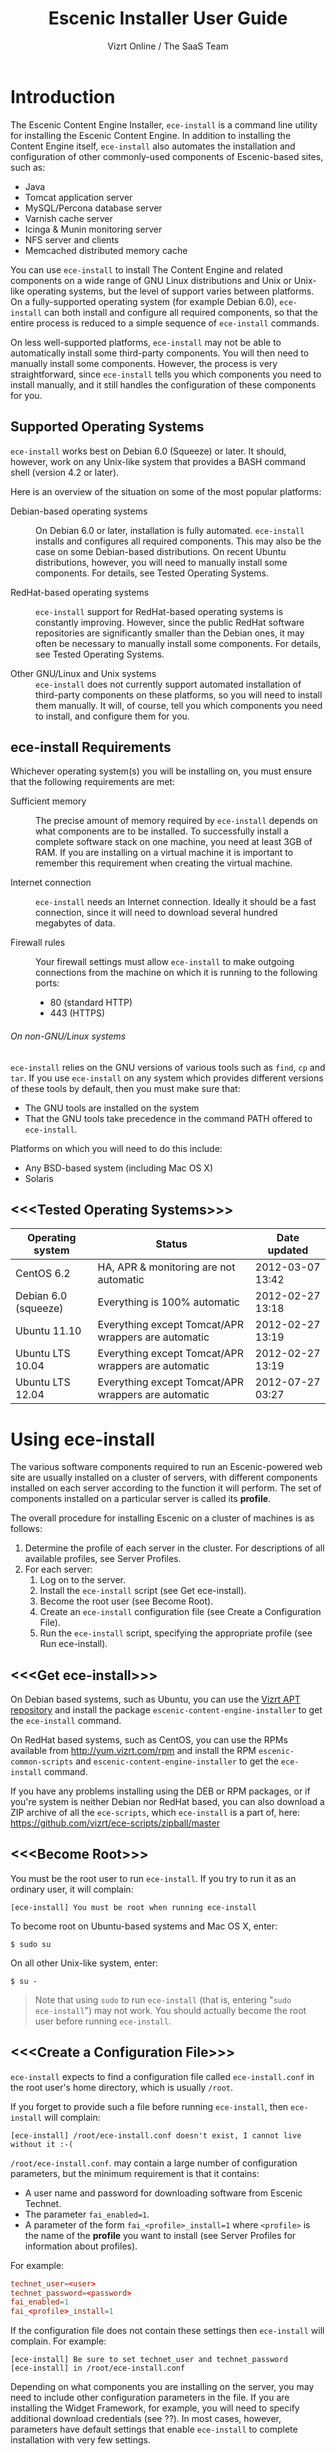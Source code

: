 #+TITLE: Escenic Installer User Guide
#+AUTHOR: Vizrt Online / The SaaS Team
#+OPTIONS: H:6 num:5 toc:2 

* Introduction
The Escenic Content Engine Installer, =ece-install=  is a command line
utility for installing the Escenic Content Engine. In addition to
installing the Content Engine itself, =ece-install= also automates the
installation and configuration of other commonly-used components of
Escenic-based sites, such as:

 - Java
 - Tomcat application server
 - MySQL/Percona database server
 - Varnish cache server
 - Icinga & Munin monitoring server
 - NFS server and clients
 - Memcached distributed memory cache

You can use =ece-install= to install The Content Engine and related
components on a wide range of GNU Linux distributions and Unix or
Unix-like operating systems, but the level of support varies between
platforms. On a fully-supported operating system (for example Debian 6.0),
=ece-install= can both install and configure all required
components, so that the entire process is reduced to a simple sequence
of =ece-install= commands. 

On less well-supported platforms, =ece-install= may not be able to
automatically install some third-party components. You will then need to
manually install some components. However, the process is very
straightforward, since =ece-install= tells you which components you
need to install manually, and it still handles the configuration of
these components for you.

** Supported Operating Systems
=ece-install= works best on Debian 6.0 (Squeeze) or later. It should,
however, work on any Unix-like system that provides a BASH command
shell (version 4.2 or later). 

Here is an overview of the situation on some of the most popular
platforms:

 - Debian-based operating systems :: On Debian 6.0 or later,
     installation is fully automated. =ece-install= installs and
     configures all required components. This may also be the case on
     some Debian-based distributions. On recent Ubuntu distributions,
     however, you will need to manually install some components. For
      details, see Tested Operating Systems.

 - RedHat-based operating systems :: =ece-install= support for
      RedHat-based operating systems is constantly improving. However,
      since the public RedHat software repositories are significantly smaller
      than the Debian ones, it may often be necessary to manually
      install some components. For
      details, see Tested Operating Systems.

 - Other GNU/Linux and Unix systems :: =ece-install= does not currently support
      automated installation of third-party components on these
      platforms, so you will need to install them manually. It will,
      of course, tell you which components you need to install, and
      configure them for you.

** ece-install Requirements
Whichever operating system(s) you will be installing on, you must ensure
that the following requirements are met:

 - Sufficient memory :: The precise amount of memory required by
      =ece-install= depends on what components are to be installed. To
      successfully install a complete software stack on one machine,
      you need at least 3GB of RAM. If you are installing on a
      virtual machine it is important to remember this requirement
      when creating the virtual machine.

 - Internet connection :: =ece-install= needs an Internet
      connection. Ideally it should be a fast connection, since it
      will need to download several hundred megabytes of data.

 - Firewall rules :: Your firewall settings must allow  =ece-install=
                     to make outgoing connections from the machine on
                     which it is running to the following ports:
    - 80 (standard HTTP)
    - 443 (HTTPS)

****** On non-GNU/Linux systems
=ece-install= relies on the GNU versions of various tools such as =find=, =cp=
and =tar=. If you use =ece-install= on any system which provides different
versions of these tools by default, then you must make sure that:

 - The GNU tools are installed on the system
 - That the GNU tools take precedence in the command PATH offered to
   =ece-install=.

Platforms on which you will need to do this include:

 - Any BSD-based system (including Mac OS X)
 - Solaris

** <<<Tested Operating Systems>>>
| Operating system     | Status                                              | Date updated     |
|----------------------+-----------------------------------------------------+------------------|
| CentOS 6.2           | HA, APR & monitoring are not automatic              | 2012-03-07 13:42 |
| Debian 6.0 (squeeze) | Everything is 100% automatic                        | 2012-02-27 13:18 |
| Ubuntu 11.10         | Everything except Tomcat/APR wrappers are automatic | 2012-02-27 13:19 |
| Ubuntu LTS 10.04     | Everything except Tomcat/APR wrappers are automatic | 2012-02-27 13:19 |
| Ubuntu LTS 12.04     | Everything except Tomcat/APR wrappers are automatic | 2012-07-27 03:27 |

* Using ece-install
The various software components required to run an Escenic-powered web
site are usually installed on a cluster of servers, with different
components installed on each server according to the
function it will perform. The set of components installed on a
particular server is called its *profile*.

The overall procedure for installing Escenic on a cluster of machines
is as follows: 

 1. Determine the profile of each server in the cluster. For
    descriptions of all available profiles, see Server Profiles.
 1. For each server:
    1. Log on to the server.
    1. Install the =ece-install= script (see Get ece-install).
    1. Become the root user (see Become Root).
    1. Create an =ece-install= configuration file (see Create a
       Configuration File).
    1. Run the =ece-install= script, specifying the appropriate
       profile (see Run ece-install).

** <<<Get ece-install>>>
On Debian based systems, such as Ubuntu, you can use the [[http://apt.vizrt.com][Vizrt APT
repository]] and install the package =escenic-content-engine-installer=
to get the =ece-install= command.

On RedHat based systems, such as CentOS, you can use the RPMs
available from http://yum.vizrt.com/rpm and install the RPM
=escenic-common-scripts= and =escenic-content-engine-installer= to
get the =ece-install= command.
 
If you have any problems installing using the DEB or RPM packages, or
if you're system is neither Debian nor RedHat based, you can also
download a ZIP archive of all the =ece-scripts=, which =ece-install=
is a part of, here:
https://github.com/vizrt/ece-scripts/zipball/master

** <<<Become Root>>>
You must be the root user to run =ece-install=. If you try to run it as
an ordinary user, it will complain:
#+BEGIN_SRC text
[ece-install] You must be root when running ece-install
#+END_SRC

To become root on Ubuntu-based systems and Mac OS X, enter:
#+BEGIN_SRC text
$ sudo su
#+END_SRC

On all other Unix-like system, enter:
#+BEGIN_SRC text
$ su -
#+END_SRC

#+BEGIN_QUOTE
Note that using =sudo= to run =ece-install= (that is, entering  "=sudo
ece-install=") may not work. You should actually become the root user
before running =ece-install=.
#+END_QUOTE

** <<<Create a Configuration File>>>
=ece-install= expects to find a configuration file called
=ece-install.conf= in the root user's home directory, which is usually
=/root=.

If you forget to provide such a file before running =ece-install=,
then =ece-install= will complain:
#+BEGIN_SRC text
[ece-install] /root/ece-install.conf doesn't exist, I cannot live without it :-(
#+END_SRC

=/root/ece-install.conf=. may contain a large number of configuration
parameters, but the minimum requirement is that it contains:

 * A user name and password for downloading software from Escenic
   Technet.
 * The parameter =fai_enabled=1=.
 * A parameter of the form =fai_<profile>_install=1= where =<profile>=
   is the name of the *profile* you want to install (see Server
   Profiles for information about profiles).

For example:
#+BEGIN_SRC conf
technet_user=<user>
technet_password=<password>
fai_enabled=1
fai_<profile>_install=1
#+END_SRC

If the configuration file does not contain these settings then
=ece-install= will complain. For example:
#+BEGIN_SRC text
[ece-install] Be sure to set technet_user and technet_password
[ece-install] in /root/ece-install.conf
#+END_SRC

Depending on what components you are installing on the server, you may
need to include other configuration parameters in the file. If you are
installing the Widget Framework, for example, you will need to specify
additional download credentials (see ??). In most cases, however,
parameters have default settings that enable =ece-install= to complete
installation with very few settings.

****** Interactive Mode
The setting =fai_enabled=1= tells =ece-install= to run in *fully
automated install (FAI)* mode. In this mode =ece-install= reads
parameters from =ece-install.conf=. If it cannot find all the
parameters it needs in the configuration file, then it fails. This is
the recommended way to use =ece-install=.

If you omit this parameter then =ece-install= will not read any
=fai_???= parameters from =ece-install.conf= and will prompt for them
interactively instead. You are, however, *strongly advised* not to run
=ece-install= in interactive mode:

 * Interactive mode is much less flexible than FAI mode.
 * Interactive mode is not actively maintained and may therefore be
   unreliable.
 * Use of interactive mode is therefore not supported.

** <<<Run ece-install>>>
To run =ece-install=, enter:
#+BEGIN_SRC text
# bash ece-install <options>
#+END_SRC

The following options may be specified with the command:

 - =[-v|--verbose]= :: Requests verbose output from =ece-install=.

 - =[-f|--file] <conf-file-path>= :: Instructs =ece-install= to read
      configuration data from the specified file.

=ece-install= writes a log file located at
=/var/log/ece-install.log=. All output generated by all the commands
it executes is written to this file. You can use =tail= to keep an eye
on what is being written to the log.

=ece-install= tries to "fail fast", exiting as soon as it detects an
error and reporting the failure. For example:
#+BEGIN_SRC text
[ece-install-1] The command [cd /does/not/exist] FAILED, exiting :-(
[ece-install-1] See /var/log/ece-install.log for further details.
#+END_SRC

If you run into problems and the log file does not provide enough
clues about what is going wrong, the best debugging method is to run
the BASH interpreter with the -x flag:
#+BEGIN_SRC text
# bash -x ece-install
#+END_SRC

Doing this lets you see everything that BASH does while executing the
script - how wild card variables are  expanded and so on.

=ece-install= displays a series of progress messages during the
installation process.

You can redirect standard output to a log file for easy reading later
on as follows:
#+BEGIN_SRC text
# bash ece-install > ece-install.out
#+END_SRC

If you are logged into the host via SSH, you can make it possible to
log out and leave =ece-install= running in the background by adding
=nohup= at the start of the command and an ampersand at the end, as follows:
#+BEGIN_SRC text
# nohup bash ece-install > ece-install.out &
#+END_SRC

****** After Installing
When installation is completed an information message is
displayed. This contains important information about what you
should do next, plus references to where you can find useful
information, so you should read it carefully.

You should now set a password for the user =escenic= (which has been
created for you by =ece-install=). To do this enter:

#+BEGIN_SRC text
# passwd escenic
#+END_SRC

The =escenic= user is the user you will need to use for most
escenic-related purposes.

** Preventing accidental execution of ece-install 
You can ensure that =ece-install= is not executed accidentally by
creating a *lock file*. Simply create a file with this path:
#+BEGIN_SRC text
/var/lock/ece-install.lock
#+END_SRC
    
If this file is present then =ece-install= will fail fast as follows:
#+BEGIN_SRC text
The lock file is present: /var/lock/ece-install.lock and ece-install
will therefore refuse to run.
#+END_SRC

The lock file does not need to contain anything, it just needs to exist.

* <<<Server Profiles>>>

=ece-install= installs *profiles*. A profile is a pre-defined set of
software components that enables a host computer to play a specific
role in an Escenic installation.

The profile to be installed by =ece-install= is determined by setting
one of the following parameters in =ece-install.conf=:

 - =fai_editor_install=1= :: Installs all the components that need to
      be installed to create an Escenic *editorial server*.
 - =fai_presentation_install=1= :: Installs all the components that
      need to be installed to create an Escenic *presentation server*.
 - =fai_wf_install=1= :: Installs the Widget Framework on an editorial
      or presentation server.
 - =fai_db_install=1= :: Installs a Database Server.
 - =fai_cache_install=1= :: Installs a Cache Server.
 - =fai_search_install=1= :: Installs a Search Server.
 - =fai_rmi_install=1= :: Installs an RMI Hub.
 - =fai_monitoring_install=1= :: Installs a Monitoring Server.
 - =fai_publication_create=1= :: Creates an Escenic publication.
 - =fai_all_install=1= :: Installs all of the above on one host
      machine.
 - =fai_restore_from_backup=1= :: Restores a backup created with =ece=.
 - =fai_analysis_install=1= :: Installs and configures an Escenic Analysis Engine.
 - =fai_nfs_server_install=1= :: Installs an NFS server.
 - =fai_nfs_client_install=1= :: Installs an NFS client.
 - =fai_vip_install=1= :: Installs virtual IP (VIP) providers.

There are a number of common components that are included in all or
most of the profiles. These are described below.

** <<<fai_editor_install>>>
To use this profile add =fai_editor_install=1= to your
=ece-install.conf= file.

This profile contains all the components that need to be installed to
create an Escenic *editorial server*. An editorial server (sometimes
also called a publication server) hosts a Content Engine used for editorial
purposes (primarily Content Studio sessions).

** <<<fai_presentation_install>>>
To use this profile, add =fai_presentation_install=1= to your
=ece-install.conf= file.

This profile contains all the components that need to be installed to
create an Escenic *presentation server*. A presentation server hosts a
Content Engine used for serving publications to web site
users. Differences between this and an editorial server include:

 * Only the Escenic administration web-app =escenic-admin= and publications are
   deployed. Other editorial web-apps such as Web Studio are not
   required.
 * Memcached, the distributed memory cache is installed.

** <<<fai_wf_install>>>
To use this profile, add the following settings:
#+BEGIN_SRC text
fai_wf_install=1
wf_user=<user-name>
wf_password=<password>
#+END_SRC

to your =ece-install.conf= file.

=wf_user= and =wf_password= must contain your Widget Framework Maven
repository credentials (supplied when you purchased the Widget
Framework). If you do not have these credentials, please contact
support@escenic.com.

This profile installs the Escenic Widget Framework. It should be
installed on a machine where you have already installed either an
editorial or presentation profile. Exactly which machines you install
the Widget Framework on depends on your deployment strategy.

** <<<fai_db_install>>>
To use this profile, add =fai_db_install=1= to your
=ece-install.conf= file.

When this profile is used on a supported version of Debian or Ubuntu,
=ece-install= installs all the components needed to create an Escenic
database, based on the Percona distribution of MySQL. On any other
platform you must install either Percona or a standard MySQL
distribution yourself before running =ece-install=.

Otherwise, this profile contains all the Escenic components needed on
a database server plus the correct database schema for the Content
Engine version and plug-in versions you are installing.

If an Escenic database has already been installed on the machine, then
=ece-install= will fail and display an information message:

#+BEGIN_SRC text
[ece-install] Setting up the ECE database schema ...
ERROR 1007 (HY000) at line 1: Can't create database 'ece5db'; database exists
ERROR 1050 (42S01) at line 2: Table 'DBChangeLog' already exists
[ece-install] running tables FAILED, exiting :-(
#+END_SRC

If you actually want to re-install the database you can do so by
adding this setting to =ece-install.conf= before you run =ece-install=:

#+BEGIN_SRC conf
fai_db_drop_old_db_first=1
#+END_SRC

Given that the mysqld is installed, this profile will download all the
Escenic components and install the ECE database schema based from the
SQL files contained inside the distribution bundles specified with in
the =technet_download_list= and =wf_dowload_list= variables. The
defaults are inside the =ece-install= script itself, but you can
overrides these in your =ece-install.conf= if you wish different minor
versions of the ECE and plugins.

*** Master & slave setup
You can easily use =ece-install= to set up master and slave databases
on different hosts.

First create the master database using these =ece-install.conf= settings:
#+BEGIN_SRC conf
fai_enabled=1
fai_db_install=1
fai_db_master=1
fai_db_replication=1
#+END_SRC

When you run =ece-install= with these settings, the output log
messages will include information that you need for creating the slave database:
#+BEGIN_SRC text
[ece-install-35] - DB is now set up on localhost:3306
[ece-install-35] - ece-install.conf for slave: fai_db_master_log_file=mysql-bin.000013
[ece-install-35] - ece-install.conf for slave: fai_db_master_log_position=106
#+END_SRC

On the slave database host you can then use these values in your
=ece-install.conf= file as follows:
#+BEGIN_SRC conf
fai_enabled=1
fai_db_install=1
fai_db_replication=1
fai_db_master=0
fai_db_master_host=my-db-master
fai_db_master_log_file=mysql-bin.000013
fai_db_master_log_position=106
#+END_SRC

=ece-install= uses internal defaults to create a replication user and
credentials. You can override these defaults by setting additional
parameters in =ece-install.conf=. For details, see ??.

** <<<fai_cache_install>>>
To use this profile, add =fai_cache_install=1= to your
=ece-install.conf= file.

When this profile is used on a supported version of Debian or Ubuntu,
=ece-install= installs the latest Varnish 3.x caching server from the
Varnish APT repository. On any other platform you must install Varnish 3.x
yourself before running =ece-install=.

Once Varnish is installed, =ece-install= configures it to suit the
typical requirements of an Escenic site:

 * Sets up the cache server on port 80
 * Creates an access control list (ACL) of IP addresses allowed to access
   privileged web applications such as =/escenic-admin=, =/escenic= and
   =/webservice=. If you are running =ece-install= in an SSH session,
   then it includes the IP address from which you connected in the ACL
   so that you can access these applications without needing to
   manually edit the ACL or disable security.
 * Sets up sticky sessions/session binding
 * Sets up a back-end cluster and allows the user?? to enter the
   various backend servers that will serve the web site.
 * Sets up a configuration that strips cookies from static  resources,
   such as CSS files, JS files and images.
 * Installs the =nginx= web server for serving static content and
   configures Varnish accordingly. This is particularly useful for
   installations where VME Online servers need to access content.

TBD:
- If run on a Linux platform, the script will tweak the kernel
  parameters for optimal TCP handling for a web facing server.
- let the /munin run through on port 80, requiring the connecting IPs
  to be in the staff network ACL, defined in the Varnish
  configuration. 

** <<<fai_search_install>>>
To use this profile, add =fai_search_install=1= to your
=ece-install.conf= file.

This profile installs search components (Apache Solr plus the Escenic
=indexer= web app.

** <<<fai_rmi_install>>>
To use this profile, add =fai_rmi_install=1= to your
=ece-install.conf= file.

This profile installs an RMI hub.

** <<<fai_monitoring_install>>>
To use this profile, add =fai_monitoring_install=1= to your
=ece-install.conf= file.

This profile installs a Munin gatherer plus a web server for providing
access to the reports Munin generates.

TBD: This profile will also install the Nagios interface for
monitoring the different nodes. 

** <<<fai_publication_create>>>
To use this profile, add =fai_publication_create=1= to your
=ece-install.conf= file.

This profile creates a publication for you. It should be used on a
machine where you have already installed either an editorial or
presentation profile.

If the Widget Framework is installed on the machine, then the
create publication is based on the Widget Framework. Otherwise the
publication is based on the clean demo WAR supplied with the Content Engine.

** <<<fai_all_install>>>
To use this profile, add =fai_all_install=1= to your
=ece-install.conf= file.

This profile is primarily intended for use by developers and system
administrators as a test environment. It is *not* considered suitable
for production purposes. A complete stack including caching
server, application server, Escenic Content Engine, assembly host,
database and Widget Framework is installed. In addition, a publication
is created.

** <<<fai_restore_from_backup>>
To use this profile, add =fai_restore_from_backup=1= to your
=ece-install.conf= file.

Unlike all the other profiles, this profile does not install anything
or create anything new. Instead, it restores a backup you have
previously created using the =ece= script - like this, for example:
#+BEGIN_SRC text
$ ece -i <instance> backup
#+END_SRC

Exactly what such a backup contains depends on:

 * What was present on the host machine where the backup was created
 * What options were specified when the backup was created.

It may, however, contain:

 * The Escenic software components (Content Engine etc.) installed on the host.
 * Content Engine, cache and web server configuration data.
 * A database dump.
 * An Escenic multimedia archive (images, video files and so on).

You can use this profile in two ways:

 * To restore a host to an earlier state.
 * To install a copy of some other installation on a "clean" host.

In order to use this profile you have to set some additional
parameters in =ece-install.conf= in order to specify the location of
the backup file you want to restore and the specific items you want to
restore from the file.

The parameters you can use together with  =fai_restore_from_backup= to
specify what you want to restore are:

|---------------------------------+---------+-----------------------------------------------------------|
| Parameter                       | Default | Description                                               |
|---------------------------------+---------+-----------------------------------------------------------|
| ~fai_restore_all~               |       0 | Restore all backup items. Requires a full backup tarball. |
| =fai_restore_db=                |       0 | Install the database server and restore its contents      |
| =fai_restore_data_files=        |       0 | Restore the Solr and Content Engine data files            |
| =fai_restore_configuration=     |       0 | Restore the Solr and content Engine configuration files   |
| =fai_restore_software_binaries= |       0 | Restore the Escenic and Apache Tomcat software            |
| =fai_restore_from_file=         |      "" | The .tar.gz produced by =ece -i <instance> backup=        |
|---------------------------------+---------+-----------------------------------------------------------|

So to restore everything in a specified backup file, you would need
something like this in your =ece-install.conf= file:
#+BEGIN_SRC conf
fai_enabled=1
fai_restore_from_backup=1
fai_restore_all=1
fai_restore_from_file=/var/backups/escenic/engine-dev1-backup-2011-10-10.tar.gz
#+END_SRC

=ece-install= can also remove unwanted files from an existing
installation prior to restoring from a backup. You can specify the
files you would like to remove using the following parameters:

|------------------------------+---------+-----------------------------------|
| Parameter                    | Default | Description                       |
|------------------------------+---------+-----------------------------------|
| =fai_restore_pre_wipe_all=   |       0 | Remove all data/state & log files |
| =fai_restore_pre_wipe_cache= |       0 | Remove the cache files            |
| =fai_restore_pre_wipe_crash= |       0 | Remove the crash files            |
| =fai_restore_pre_wipe_logs=  |       0 | Remove all log files              |
| =fai_restore_pre_wipe_solr=  |       0 | Remove the solr data/state files  |
|------------------------------+---------+-----------------------------------|

*** Data security
You must be careful when restoring backups that you don't
inadvertently restore the backup over a system that actually contains
valuable data. =ece-install= incorporates some safeguards, but
ultimately cannot prevent you from making such mistakes.

If you try to restore the DB and the ECE schema already exists, the
restore will fail as follows:
#+BEGIN_SRC text
[ece-install-8] Restoring the database contents on ubiquitous ...
[ece-install-24] Selecting the most recent database dump ece5db-2011-10-10.sql.gz
ERROR 1007 (HY000) at line 1: Can't create database 'ece5db'; database exists
ERROR 1050 (42S01) at line 25: Table '`ece5db`.`AccessControlList`' already exists
[ece-install-24] The command [restoring from var/backups/escenic/ece5db-2011-10-10.sql.gz] FAILED, exiting :-(
[ece-install-24] See /var/log/ece-install.log for further details.
#+END_SRC

** <<<fai_analysis_install>>>
To use this profile, add =fai_analysis_install=1= to your
=ece-install.conf= file.

This profile installs the Escenic Analysis Engine, and configures it
for production use with a sensible set of defaults.

The Analysis Engine uses a database to store statistics. You must not
use the same database as is used by the Content Engine for storing
publication contents.

** <<<fai_nfs_server_install>>>
To use this profile, add =fai_nfs_server_install=1= to your
=ece-install.conf= file.

This profile installs an NFS server.

** <<<fai_nfs_client_install>>>
To use this profile, add =fai_nfs_client_install=1= to your
=ece-install.conf= file.

This profile installs an NFS client, creates the client mount points
and mounts them on the host.

The following example shows the ece-install.conf settings required to 
mount the Escenic multimedia archive on the NFS server:
#+BEGIN_SRC conf
fai_enabled=1
fai_nfs_client_install=1
fai_nfs_server_address=192.168.1.200
fai_nfs_export_list="/var/exports/multimedia"  
#+END_SRC

** <<<fai_vip_install>>>
[[file:images/nfs-vip.png]]

To use this profile, add =fai_vip_install=1= to your
=ece-install.conf= file.

This profile is usually used in combination with one of the other
=ece-install= profiles. It makes a host capable of providing the
services it offers on specified virtual IP addresses (VIPs). This
makes it possible to provide fail-over for for all single points of failure ([[http://en.wikipedia.org/wiki/Single_point_of_failure][SPOFs)]] in
your installation, such as the file server or database.

You might, for example, in order to provide a robust file
server, install both an NFS server and a VIP provider on two hosts:

 *  The primary NFS server that provides the normal service on one host
 *  The secondary NFS server that takes over if the primary one fails
    on the other.

Installing VIP providers with the =fai_vip_install= profile
allows both servers to be accessed via the same virtual IP address, so
that a fail-over is invisible to users of the service.

The following =ece-install.conf= settings installs an NFS server and
configures two VIP providers:

 * The primary node (this host) at 192.168.1.112
 * The secondary node at 192.168.1.111

Both providers are configured to expose the NFS service on the VIP
192.168.1.200.

#+BEGIN_SRC conf
# install the NFS server
fai_enabled=1
fai_nfs_server_install=1
fai_nfs_export_list="/var/exports/multimedia"
fai_nfs_allowed_client_network="192.168.1.0/255.255.255.0"

# install the VIP provider, primary node
fai_vip_install=1
fai_vip_service_list="nfs-kernel-server"
fai_vip_primary_node_name=ubiquitous
fai_vip_primary_node_ip=192.168.1.112
fai_vip_primary_node_auth_key=d41d8cd98f00b204e9800998ecf8427efai_vip_secondary_node_name=ubiquitous-lts
fai_vip_secondary_node_ip=192.168.1.111
fai_vip_address=192.168.1.200
fai_vip_sibling_ip=$fai_vip_secondary_node_ip
#+END_SRC

The setting =fai_vip_sibling_ip=$fai_vip_secondary_node_ip= says that
the secondary node is this node's sibling, and therefore implicitly
defines this node as the primary node.

The secondary node can therefore be defined using an almost identical
configuration - only =fai_vip_sibling_ip= needs to be set differently:
#+BEGIN_SRC conf
fai_vip_sibling_ip=$fai_vip_primary_node_ip
#+END_SRC

The =fai_vip_primary_node_auth_key= setting is optional. If you do not
set it, ece-install will generate it for you. However, you will then have to
add the generated key to =ece-install.conf= when installing the secondary
node.

You can generate the key as follows:
#+BEGIN_SRC sh
$ dd if=/dev/urandom bs=512 count=1 | \
    openssl md5 | \
    cut -d' ' -f2   
#+END_SRC

** Installing from EARs instead of Binaries
It is possible to get =ece-install= to use a supplied EAR and
configuration archive instead of using the files provided with the
Escenic Content Engine and plugins.

The EAR to provide is the one you generate with:
#+BEGIN_SRC text
$ ece -i <instance> assemble 
#+END_SRC
Normally, the EAR will then be available in:
#+BEGIN_SRC conf
/var/cache/escenic/engine.ear
#+END_SRC

The configuration bundle must contain:
#+BEGIN_SRC text
engine/security
engine/siteconfig/bootstrap-skeleton
engine/siteconfig/config-skeleton
assemblytool/plugins/<plugin>/siteconfig
#+END_SRC

and optionally also:
#+BEGIN_SRC text
engine/solr/conf
#+END_SRC

A simple way to create this bundle, is to use a server which has the
assembly environment set up and then do:

#+BEGIN_SRC text
$ cd /opt/escenic
$ tar czf /tmp/nursery-skeleton-solr-and-security.tar.gz \
  engine/security \
  engine/siteconfig/config-skeleton/ \
  engine/solr/conf \
  engine/siteconfig/bootstrap-skeleton/
#+END_SRC

=/tmp/nursery-skeleton-solr-and-security.tar.gz= should now have everything
you need. You can now configure your FAI installation to use these by,
e.g.:

#+BEGIN_SRC conf
fai_presentation_ear=/tmp/engine.ear
fai_presentation_conf_archive=/tmp/nursery-skeleton-solr-and-security.tar.gz
#+END_SRC

Corresponding configuration options are available for the other server
profiles, see the table below.

The inclusion of the engine/solr directory makes it easy for users to
provide their own, optimised Solr configuration. In this context, also
note that a post install hook, set_up_solr.postinst, is available.

If you wish to provide Nursery configuration for the plugins, you
simply put them in engine/siteconfig/config-skeleton inside your
tarball, together with the other Nursery configuration files.

The =fai_presentation_conf_archive= and =fai_presentation_ear= variables
both accept the following types of value (here using the value of
=fai_presentation_ear= as an example):
- =http://build.server/stable/engine-mysite.com-1.2.3.ear=
- =https://build.server/stable/engine-mysite.com-1.2.3.ear=
- =file:///var/lib/build/stable/engine-mysite.com-1.2.3.ear=
- =/var/lib/build/stable/engine-mysite.com-1.2.3.ear=

** Setting up virtual hosts
Setting up virtual host definitions in the application server makes a
some things easier, such as ECE plugins which set cookies based on
information they get from the app server.

ece-install can set up the virtual hosts configuration for Tomcat
application servers if the profile is =editor=, =all= or
=presentation=.

To use this feature, you must define one domain for each publication
in the following FAI parameter:
#+BEGIN_SRC conf
fai_publication_domain_mapping_list="
  firepub#fire.escenic.com
  ildpub#ild.escenic.com#feuer.escenic.com,fuego.escenic.com
"
#+END_SRC

This will produce the following stanzas in =server.xml=:

#+BEGIN_SRC nxml
<Host
  name="fire.escenic.com"
  appBase="webapps-fire"
  autoDeploy="false">
  <Context displayName="fire.escenic.com"
           docBase="firepub"
           path=""
  />
</Host>
<Host
  name="ild.escenic.com"
  appBase="webapps-ildpub"
  autoDeploy="false">
  <Alias>feuer.escenic.com</Alias>
  <Alias>fuego.escenic.com</Alias>
  <Context displayName="ild.escenic.com"
           docBase="ildpub"
           path=""
  />
</Host>
#+END_SRC

*** Having WAR files with a different name than the publication
Nine out of ten times (probably a lot more too), the WAR file matches
the name of the publication, e.g. if your publication is called
=sports=, your WAR is called =sports.war=.

However, if you for some reason have a WAR with a different name, you
can add this as an addition to the first element of the
=fai_publication_domain_mapping_list= entry:
#+BEGIN_SRC text
fai_publication_domain_mapping_list="
  firepub,fire.war#fire.escenic.com
"
#+END_SRC

Now, the =appBase= and =docBase= values will become =webapps-fire= and
=fire= respectively.

*** Host name aliases
As you can see, there's a third optional option to the
=fai_publication_domain_mapping_list= which can be specified as a
comma separated list of host aliases to be added to the app server host
configuration. 

Furthermore, if these host names are  not resolvable to your local
host (neither localhost or the IP of your $HOSTNAME), ece-install will
add entries for these domains in the machine's /etc/hosts:
#+BEGIN_SRC conf
# added by ece-install @ Wed Feb  8 19:21:49 CST 2012
127.0.1.1 fire.escenic.com

# added by ece-install @ Wed Feb  8 19:21:51 CST 2012
127.0.1.1 ild.escenic.com
#+END_SRC

If you do not want ece-install to touch your /etc/hosts, you can set
fai_keep_off_etc_hosts=1 in your ece-install.conf

** Overview of All FAI Parameters
The ece-install script understands the following settings in the
$HOME/ece-install.conf file of the root user:

|----------------------------------------+--------------------------------------------------------------+-------------------------------------------------------------------------------------------------------|
| Parameter                              | Default                                                      | Description                                                                                           |
|----------------------------------------+--------------------------------------------------------------+-------------------------------------------------------------------------------------------------------|
| =fai_all_conf_archive=                 | ""                                                           | conf.tar.gz to use for Nursery & JAAS configuration                                                   |
| =fai_all_ear=                          | ""                                                           | EAR to use instead of the Escenic binaries                                                            |
| =fai_all_install=                      | 0                                                            | Install all components on your server.                                                                |
| =fai_all_stop_and_clear=               | 0                                                            | After installation, stop the instance and clear its work & log files.                                 |
| =fai_analysis_db_host=                 | localhost                                                    | For the EAE DB (different from ECE's)                                                                 |
| =fai_analysis_db_install=              | 0                                                            | Install DB profile                                                                                    |
| =fai_analysis_db_password=             | read-the-source-luke                                         | For the EAE DB (different from ECE's)                                                                 |
| =fai_analysis_db_port=                 | 3306                                                         | For the EAE DB (different from ECE's)                                                                 |
| =fai_analysis_db_schema=               | ece5db                                                       | For the EAE DB (different from ECE's)                                                                 |
| =fai_analysis_db_user=                 | ece5user                                                     | For the EAE DB (different from ECE's)                                                                 |
| =fai_analysis_install=                 | 0                                                            | Will install the Escenic Analysis Engine, aka Stats, EAE.                                             |
| =fai_analysis_name=                    | analysis1                                                    | EAE instance name                                                                                     |
| =fai_analysis_port=                    | 8080                                                         | Port of the EAE                                                                                       |
| =fai_analysis_shutdown=                | 8005                                                         | Shutdown port for the EAE app server                                                                  |
| =fai_analysis_stop_and_clear=          | 0                                                            | After installation, stop the instances and clear its work & log files                                 |
| =fai_apt_vizrt_pool=                   | stable                                                       | Which package pool in the Vizrt APT to install package from.                                          |
| =fai_cache_backends=                   | ${HOSTNAME}:8080                                             | Space separated, e.g. "app1:8080 app2:8080"                                                           |
| =fai_cache_install=                    | 0                                                            | Install cache server profile                                                                          |
| =fai_db_daily_backup=                  | 0                                                            | Sets up daily backup of the DB.                                                                       |
| =fai_db_drop_old_db_first=             | 0                                                            | Warning: this will drop the old database before installing a new one                                  |
| =fai_db_host=                          | $HOSTNAME                                                    | Useful for editor & presentation profiles                                                             |
| =fai_db_install=                       | 0                                                            | Install db profile                                                                                    |
| =fai_db_password=                      | read-the-source-luke                                         | Useful for DB installation profile                                                                    |
| =fai_db_port=                          | 3306                                                         | Useful for editor & presentation profiles                                                             |
| =fai_db_schema=                        | ece5db                                                       | Useful for DB installation profile                                                                    |
| =fai_db_user=                          | ece5user                                                     | Useful for DB installation profile                                                                    |
| =fai_dry_run=                          | 0                                                            | ece-install will download Escenic archives and install OS packages, but will not configure anything.  |
| =fai_editor_conf_archive=              | ""                                                           | conf.tar.gz to use for Nursery & JAAS configuration                                                   |
| =fai_editor_deploy_white_list=         | "escenic-admin escenic studio indexer-webservice webservice" | The list of WARs to be deployed on this instance.                                                     |
| =fai_editor_ear=                       | ""                                                           | EAR to use instead of the Escenic binaries                                                            |
| =fai_editor_install=                   | 0                                                            | Install the editorial profile                                                                         |
| =fai_editor_name=                      | editor1                                                      | Name of the editor instance                                                                           |
| =fai_editor_port=                      | 8080                                                         | HTTP port of the editor instance                                                                      |
| =fai_editor_shutdown=                  | 8005                                                         | Shutdown port of the editor instance                                                                  |
| =fai_editor_stop_and_clear=            | 0                                                            | After installation, stop the instances and clear its work & log files                                 |
| =fai_enabled=                          | 0                                                            | Whether or not to run ece-install in FAI mode                                                         |
| =fai_keep_off_etc_hosts=               | 0                                                            | Set this to 1 if you don't want ece-install adding entries to /etc/hosts                              |
| =fai_monitoring_admin_password=        | No telling you here ;-)                                      | The admin password of the web interface(s). Currenlty only set for Icinga.                            |
| =fai_monitoring_ece_host_list=         | ""                                                           | Hosts running one or more ECE instance                                                                |
| =fai_monitoring_host_list=             | ""                                                           | Quoted, space separated list of <host>#<ip> pairs, e.g.: "pres1#10.72.227.250 pres2#10.72.227.251"    |
| =fai_monitoring_install=               | 0                                                            | Install the monitoring server profile.                                                                |
| =fai_monitoring_munin_node_list=       | ""                                                           | Set this to a whitespace separated list of nodes that munin should monitor                            |
| =fai_monitoring_search_host_list=      | ""                                                           | Hosts running search instance(s) (Solr + indexer)                                                     |
| =fai_monitoring_server_ip=             | 127.0.0.1                                                    | The IP of the monitoring server.                                                                      |
| =fai_nfs_allowed_client_network=       | ""                                                           | IP/netmwask of allowed NFS clients, example: 192.168.1.0/255.255.255.0                                |
| =fai_nfs_client_install=               | 0                                                            | Installs an NFS client                                                                                |
| =fai_nfs_client_mount_point_parent=    | /mnt                                                         | Mount point parent directory                                                                          |
| =fai_nfs_export_list=                  | ""                                                           | Space separated list of NFS export directories, full paths as seen on the NFS server.                 |
| =fai_nfs_server_address=               | ""                                                           | Address of the NFS server, useful for the NFS client profile                                          |
| =fai_nfs_server_install=               | 0                                                            | Install an NFS server                                                                                 |
| =fai_presentation_conf_archive=        | ""                                                           | conf.tar.gz to use for Nursery & JAAS configuration                                                   |
| =fai_presentation_ear=                 | ""                                                           | EAR to use instead of the Escenic binaries                                                            |
| =fai_presentation_install=             | 0                                                            | Install the presentation server profile                                                               |
| =fai_presentation_name=                | engine1                                                      | Name of the presentation server instance                                                              |
| =fai_presentation_port=                | 8080                                                         | HTTP port of the presentation server instance                                                         |
| =fai_presentation_deploy_white_list=   | "escenic-admin <assemblytool/publications/*>"                | The list of WARs to be deployed on this instance.                                                     |
| =fai_presentation_shutdown=            | 8005                                                         | Shutdown port of the presentation instance                                                            |
| =fai_presentation_stop_and_clear=      | 0                                                            | After installation, stop the instances and clear its work & log files                                 |
| =fai_public_host_name=                 | ${HOSTNAME}:8080                                             | The public address for your website                                                                   |
| =fai_publication_create=               | 0                                                            | Create a new publication                                                                              |
| =fai_publication_domain_mapping_list=  | ""                                                           | Mapping between publications and domains: "<pub>[,pub.war]#<domain>[#,<alias1>,<alias2>]"             |
| =fai_publication_ear=                  | ""                                                           | All publications WARs inside will be used for publication creation (assumes =fai_publication_create=) |
| =fai_publication_environment=          | "production"                                                 | The kind of environment/habitat. Typical values are: production, staging, testing, development.       |
| =fai_publication_name=                 | mypub                                                        | Name of the publication                                                                               |
| =fai_publication_use_instance=         | dev1                                                         | Name of local instance to use for creation                                                            |
| =fai_publication_war=                  | "WF or ECE demo WAR"                                         | WAR to base the new publication on                                                                    |
| =fai_publication_war_remove_file_list= | ""                                                           | File list that should be removed from all WARs inside =fai_publication_ear= or =fai_publication_war=  |
| =fai_publication_war_uri_list=         | ""                                                           | Publication WARs used for setting up Assembly tool.                                                   |
| =fai_rmi_install=                      | 0                                                            | Install RMI hub profile                                                                               |
| =fai_search_conf_archive=              | ""                                                           | conf.tar.gz to use for Nursery & JAAS configuration                                                   |
| =fai_search_deploy_white_list=         | "solr indexer-webapp"                                        | The list of WARs to be deployed on this instance.                                                     |
| =fai_search_ear=                       | ""                                                           | EAR to use instead of the Escenic binaries                                                            |
| =fai_search_for_editor=                | 0                                                            | If 1 (true), will configure Solr for use with an editorial server, if not for presentation servers.   |
| =fai_search_indexer_ws_uri=            | http://${HOSTNAME}:8080/indexer-webservice/index/            | URI of the indexer-webservice that the search instance shall use for knowing what to index.           |
| =fai_search_install=                   | 0                                                            | Install the search server profile (Solr + indexer)                                                    |
| =fai_search_name=                      | search1                                                      | Name of the search instance                                                                           |
| =fai_search_port=                      | 8080                                                         | HTTP port of the search instance                                                                      |
| =fai_search_shutdown=                  | 8005                                                         | Shutdown port of the search instance                                                                  |
| =fai_vip_address=                      | ""                                                           | The virtual IP the provider will claim                                                                |
| =fai_vip_install=                      | 0                                                            | Install a VIP provider                                                                                |
| =fai_vip_primary_node_auth_key=        | ""                                                           | Optional, but useful to set to make conf files consistent. Will be generated if not set               |
| =fai_vip_primary_node_ip=              | ""                                                           | Primary node IP                                                                                       |
| =fai_vip_primary_node_name=            | ""                                                           | Primary node name, must be what $(uname -n) returns                                                   |
| =fai_vip_secondary_node_ip=            | ""                                                           | Secondary node IP                                                                                     |
| =fai_vip_secondary_node_name=          | ""                                                           | Secondary node name, must be what $(uname -n) returns                                                 |
| =fai_vip_service_list=                 | ""                                                           | List of init.d scripts to invoke when the VIP is acclaimed/revoked, script must support start & stop  |
| =fai_vip_sibling_ip=                   | ""                                                           | The IP of the other node offering the VIP                                                             |
| =fai_wf_install=                       | 0                                                            | Install Widget Framework profile                                                                      |
|----------------------------------------+--------------------------------------------------------------+-------------------------------------------------------------------------------------------------------|
#+TBLFM: $1=fai_publication_war=

0 means "false" and 1 means "true".

** Example Configurations
Here are a few simple example configurations:

****** Install an Editorial Server and Create a Publication
To automatically install an editorial server and create a publication
called "jollygood", run =ece-install= with the following settings:

#+BEGIN_SRC conf
fai_enabled=1
fai_editor_install=1
fai_publication_create=1
fai_publication_name=jollygood
#+END_SRC

****** Install Two Presentation Servers On a Single Host
To install two presentation servers called =engine1= and
=engine2= on the same host,  first run =ece-install= with the following settings:
#+BEGIN_SRC conf
fai_enabled=1
fai_presentation_install=1
fai_presentation_name=engine1
#+END_SRC 

Then run it a second time with the following settings:
#+BEGIN_SRC conf
fai_enabled=1
fai_presentation_install=1
fai_presentation_name=engine2
fai_presentation_port=8081
fai_presentation_shutdown=8105
#+END_SRC
More parameters are required the second time. On the first run,
defaults could be used, but the second time you need to override the
defaults to ensure that the second server gets different values.

* Running More Than One Installation Process
If the script believes there's already an ece-intall process running,
it will abort:
#+BEGIN_SRC text
[ece-install] There's already one ece-install process running. If you believe
[ece-install] this is wrong, e.g. if a previous run of ece-install was aborted
[ece-install] before it completed, you may delete /var/run/ece-install.pid and
[ece-install] run ece-install again.
#+END_SRC

* Re-running ece-install (and How To Speed It Up)
Although the initial thought behind ece-install, is to run it on a
clean system to get up and running as soon as possible. However, you
may want to re-run ece-install on the same host, for instance to add
another instance of ECE, set up Widget Framework or create another
publication.

ece-install has a number of features which will try to minimise the
time it takes to run it on consecutive runs. If running on Debian
based systems, it will check if you already have installed
pre-requisite 3rd party libraries and only if any are missing will it
ask the package manager to fetch it.

Likewise, ece-install will see if the Escenic artifacts or application
server that you need are already present in the
=/var/cache/ece-install= folder, and only download the missing ones
(if any).

To get a list of the artifacts it'll pull from
http://technet.escenic.com and http://tomcat.apache.org search for the
following variables:
- =technet_download_list=
- =wf_download_list=
- =tomcat_download=

Two other ways of speeding up the installation is (of course) to use
the backup/restore feature or install from a EAR and configuration
bundle, see the FAI section.

* Modifying installed versions
Given that the mysqld is installed, this profile will download all the
Escenic components and install the ECE database schema based from the
SQL files contained inside the distribution bundles specified with in
the =technet_download_list= and =wf_dowload_list= variables. The
defaults are inside the =ece-install= script itself, but you can
overrides these in your =ece-install.conf= if you wish different minor
versions of the ECE and plugins.

* Using a Custom Configuration File for ece-install
You can specify a different configuration by using the -f parameter: 
#+BEGIN_SRC text
$ ece-install -f ece-install-presentation-server.conf
#+END_SRC

* Overview of File Paths Used by the ece-install script
There are of course other paths involved when setting up your system,
but these should be the most interesting ones.

|-----------------------------------------------+------------------------------------------------------------------|
| Path                                          | Explanation                                                      |
|-----------------------------------------------+------------------------------------------------------------------|
| =/etc/apt/sources.list.d/escenic.list=        | 3rd party APT repositories added by ece-install *)               |
| =/etc/default/ece=                            | The configuration file for the ece init.d script                 |
| =/etc/escenic/ece-<instance>.conf=            | Instance specific settings for =/usr/bin/ece=                    |
| =/etc/escenic/ece.conf=                       | Common ece.conf file for =/usr/bin/ece=                          |
| =/etc/escenic/engine/common=                  | Common Nursery configuration layer                               |
| =/etc/escenic/engine/common/security=         | Common security configuration for all ECE instances.             |
| =/etc/escenic/engine/common/trace.properties= | Log4j configuration, produces instance specific log files.       |
| =/etc/escenic/engine/instance/<instance>=     | Instance specific Nursery configuration                          |
| =/etc/escenic/solr=                           | ECE specific Solr configuration                                  |
| =/etc/init.d/mysql[d]=                        | For starting and stopping MySQL/Percona                          |
| =/etc/init.d/varnish=                         | For starting and stopping Varnish                                |
| =/etc/intit.d/ece=                            | The init.d script managing _all_ the ECE instances on your host. |
| =/etc/varnish/default.vcl=                    | The Varnish configuration                                        |
| =/opt/escenic=                                | All ECE components can be found here                             |
| =/opt/escenic/assemblytool=                   | The assembly tool                                                |
| =/opt/escenic/assemblytool/plugins=           | Contains symlinks to all plugins in =/opt/escenic=               |
| =/opt/escenic/engine=                         | Symlink pointing to the current ECE                              |
| =/opt/tomcat=                                 | Symlink pointing to the install Apache Tomcat (=catalina_home=)  |
| =/opt/tomcat-<instance>=                      | Instance specific Tomcat files (=catalina_base=)                 |
| =/usr/bin/ece=                                | Script for operating all ECE instances + RMI hub and EAE         |
| =/usr/sbin/ece-install=                       | The installation script described in this guide                  |
| =/var/log/escenic/<type>-<instance>.log=      | The instance's log4j log                                         |
| =/var/log/escenic/<type>-<instance>.out=      | The instance system out log                                      |
| =/var/log/escenic/solr.<date>.log=            | The Solr log (not in standard out!)                              |
| =/var/run/escenic/<type>-<instance>.pid=      | The instance's  PID file                                         |
|-----------------------------------------------+------------------------------------------------------------------|

*) Applies only to Debian based systems.

* Overriding the Escenic directories
All of the Escenic specific directories may be overwritten in
ece-install.conf. Here's an example of changing all the paths possible
with the same suffix.

#+BEGIN_SRC conf
dir_suffix=escenic-parallel
escenic_root_dir=/opt/${dir_suffix}
escenic_conf_dir=/etc/${dir_suffix}
escenic_log_dir=/var/log/${dir_suffix}
escenic_data_dir=/var/lib/${dir_suffix}
escenic_run_dir=/var/run/${dir_suffix}
escenic_backups_dir=/var/backups/${dir_suffix}
escenic_spool_dir=/var/spool/${dir_suffix}
escenic_cache_dir=/var/cache/${dir_suffix}
escenic_crash_dir=/var/crash/${dir_suffix}
appserver_parent_dir=/opt
#+END_SRC

Note, this is only needed if you are running two completely separate
environments on the same host. A use case is if you're setting up a
test environment and want to separate stacks of Escenic Content Engine
and plugins.

* Extending ece-install by Writing Hooks
ece-install  has a number of hooks on which you can hook on your own
scripts. The scripts are to reside in $HOME/ece-conf.d/ and have names
inspired by Debian's package scripts:

#+BEGIN_SRC text
<hook name>.<phase>
#+END_SRC

e.g.:

#+BEGIN_SRC text
install_analysis_server.preinst
#+END_SRC

Will be run before the body of the hook, just the corresponding
.postinst hook will be run after.

** Accessing ece-install variables
Before running the hook, ece-install will make all its local variables
available in /var/run/escenic/ece-install.env, which can then be used
by the hook scripts.

** Example hook
Here is an example hook which will be run after the EAE is installed.

#+BEGIN_SRC sh
# Put this in is $HOME/ece-install.d/install_analysis_server.postinst

# read ece-install's current variables
source /var/run/escenic/ece-install.env

# do something useful
echo "Hello from $0, EAE is installed in ${tomcat_base}" > /tmp/hello.txt
#+END_SRC

** Available hooks
Currently, the following hooks are available:

#+BEGIN_SRC text
install_analysis_server.preinst
install_analysis_server.postinst
set_up_solr.preinst
set_up_solr.postinst
#+END_SRC

* Uninstalling Everything that the ece-install Set Up
WARNING: this is potentially dangerous as some of these components may
be used by other pieces of software you have running on your
host. However, this may be useful if you're installing a clean
environment and want to e.g. undo your previous install to install a
different profile.

You trigger this by setting the following in your ece-install.conf
#+BEGIN_SRC conf
fai_un_install_everything=1
#+END_SRC

    
ece-install will then prompt the user to type a confirmation
sentence. Once the un-installation is done, a summary is printed to
the user.

ece-install will then continue with the other tasks and installation
profiles if so defined. The fai_un_install_everything=1 is processed
before any other FAI profile, hence, on a system where you want to
wipe the slate clean before starting over, you can for instance do:

#+BEGIN_SRC conf
fai_un_install_everything=1
fai_presentation_install=1
#+END_SRC

The output will be similar to:
#+BEGIN_SRC text
[ece-install-5] You have set fai_un_install_everything=1 in your /root/ece-install.conf
[ece-install-5] This will uninstall the following on raven:
[ece-install-5] Packages to be removed: ant ant-contrib ant-optional escenic-content-engine-scripts escenic-munin-plugins escenic-munin-plugins libmysql-java maven2 memcached munin munin-node munin-plugins-extra munin-java-extra nginx percona-server-client percona-server-client-5.5 percona-server-common-5.5 percona-server-server percona-server-server-5.5 varnish sun-java6-jdk
[ece-install-5] Files & directories to be removed: /etc/escenic /opt/*tomcat* /opt/escenic /var/lib/escenic /var/run/escenic /etc/escenic /var/log/escenic /etc/apt/sources.list.d/escenic.list
[ece-install-5] APT keys to be removed: C4DEFFEB CD2EFD2A
[ece-install-5] If you're absolutely sure about this, type:
[ece-install-5] I know what I'm doing, please do as I say.
I know what I'm doing, please do as I say.
[ece-install-11] OK, I'll do as you wish:
[ece-install-11] I will uninstall everything set up by ece-install
[ece-install-11] Everything (well, most) set up by ece-install should now
[ece-install-11] have been removed from raven.
#+END_SRC

